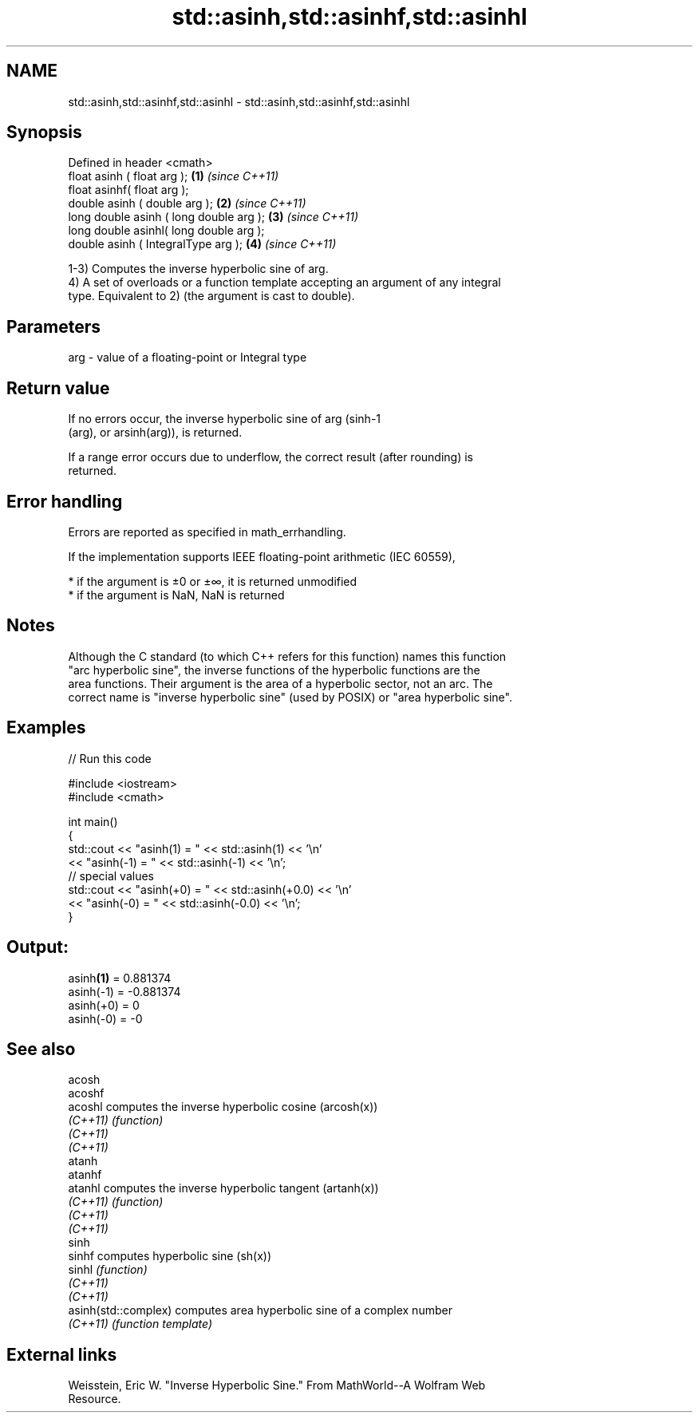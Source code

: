 .TH std::asinh,std::asinhf,std::asinhl 3 "2019.08.27" "http://cppreference.com" "C++ Standard Libary"
.SH NAME
std::asinh,std::asinhf,std::asinhl \- std::asinh,std::asinhf,std::asinhl

.SH Synopsis
   Defined in header <cmath>
   float asinh ( float arg );             \fB(1)\fP \fI(since C++11)\fP
   float asinhf( float arg );
   double asinh ( double arg );           \fB(2)\fP \fI(since C++11)\fP
   long double asinh ( long double arg ); \fB(3)\fP \fI(since C++11)\fP
   long double asinhl( long double arg );
   double asinh ( IntegralType arg );     \fB(4)\fP \fI(since C++11)\fP

   1-3) Computes the inverse hyperbolic sine of arg.
   4) A set of overloads or a function template accepting an argument of any integral
   type. Equivalent to 2) (the argument is cast to double).

.SH Parameters

   arg - value of a floating-point or Integral type

.SH Return value

   If no errors occur, the inverse hyperbolic sine of arg (sinh-1
   (arg), or arsinh(arg)), is returned.

   If a range error occurs due to underflow, the correct result (after rounding) is
   returned.

.SH Error handling

   Errors are reported as specified in math_errhandling.

   If the implementation supports IEEE floating-point arithmetic (IEC 60559),

     * if the argument is ±0 or ±∞, it is returned unmodified
     * if the argument is NaN, NaN is returned

.SH Notes

   Although the C standard (to which C++ refers for this function) names this function
   "arc hyperbolic sine", the inverse functions of the hyperbolic functions are the
   area functions. Their argument is the area of a hyperbolic sector, not an arc. The
   correct name is "inverse hyperbolic sine" (used by POSIX) or "area hyperbolic sine".

.SH Examples

   
// Run this code

 #include <iostream>
 #include <cmath>

 int main()
 {
     std::cout << "asinh(1) = " << std::asinh(1) << '\\n'
               << "asinh(-1) = " << std::asinh(-1) << '\\n';
     // special values
     std::cout << "asinh(+0) = " << std::asinh(+0.0) << '\\n'
               << "asinh(-0) = " <<  std::asinh(-0.0) << '\\n';
 }

.SH Output:

 asinh\fB(1)\fP = 0.881374
 asinh(-1) = -0.881374
 asinh(+0) = 0
 asinh(-0) = -0

.SH See also

   acosh
   acoshf
   acoshl              computes the inverse hyperbolic cosine (arcosh(x))
   \fI(C++11)\fP             \fI(function)\fP
   \fI(C++11)\fP
   \fI(C++11)\fP
   atanh
   atanhf
   atanhl              computes the inverse hyperbolic tangent (artanh(x))
   \fI(C++11)\fP             \fI(function)\fP
   \fI(C++11)\fP
   \fI(C++11)\fP
   sinh
   sinhf               computes hyperbolic sine (sh(x))
   sinhl               \fI(function)\fP
   \fI(C++11)\fP
   \fI(C++11)\fP
   asinh(std::complex) computes area hyperbolic sine of a complex number
   \fI(C++11)\fP             \fI(function template)\fP

.SH External links

   Weisstein, Eric W. "Inverse Hyperbolic Sine." From MathWorld--A Wolfram Web
   Resource.
